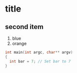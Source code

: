 #+BEGIN_COMMENT
.. title: Org-Mode test
.. slug: org-mode-test
.. date: 2014-09-13 23:56:26 UTC-07:00
.. tags: 
.. link: 
.. description: 
.. type: text
#+END_COMMENT
* title
** second item
1. blue
1. orange
#+BEGIN_SRC cpp
  int main(int argc, char** argv)
  {
    int bar = 7; // Set bar to 7
  }
#+END_SRC
